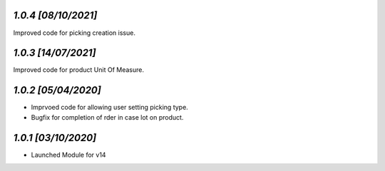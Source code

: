 `1.0.4                                                        [08/10/2021]`
***************************************************************************
Improved code for picking creation issue.

`1.0.3                                                        [14/07/2021]`
***************************************************************************
Improved code for product Unit Of Measure.

`1.0.2                                                        [05/04/2020]`
***************************************************************************
- Imprvoed code for allowing user setting picking type.
- Bugfix for completion of rder in case lot on product.

`1.0.1                                                        [03/10/2020]`
***************************************************************************
- Launched Module for v14